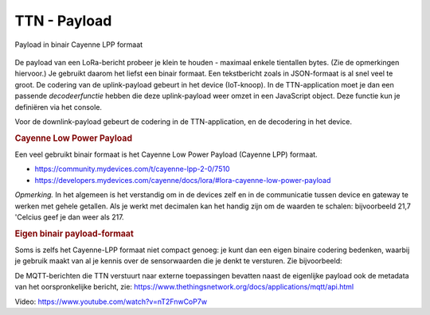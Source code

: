 TTN - Payload
-------------

.. figure:: images/cayenne-lpp.png
  :width: 600px
  :align: center

  Payload in binair Cayenne LPP formaat

De payload van een LoRa-bericht probeer je klein te houden - maximaal enkele tientallen bytes.
(Zie de opmerkingen hiervoor.)
Je gebruikt daarom het liefst een binair formaat.
Een tekstbericht zoals in JSON-formaat is al snel veel te groot.
De codering van de uplink-payload gebeurt in het device (IoT-knoop).
In de TTN-application moet je dan een passende *decodeerfunctie* hebben
die deze uplink-payload weer omzet in een JavaScript object.
Deze functie kun je definiëren via het console.

Voor de downlink-payload gebeurt de codering in de TTN-application,
en de decodering in het device.

.. rubric:: Cayenne Low Power Payload

Een veel gebruikt binair formaat is het Cayenne Low Power Payload (Cayenne LPP) formaat.

* https://community.mydevices.com/t/cayenne-lpp-2-0/7510
* https://developers.mydevices.com/cayenne/docs/lora/#lora-cayenne-low-power-payload

*Opmerking.* In het algemeen is het verstandig om in de devices zelf en
in de communicatie tussen device en gateway te werken met gehele getallen.
Als je werkt met decimalen kan het handig zijn om de waarden te schalen:
bijvoorbeeld 21,7 'Celcius geef je dan weer als 217.

.. rubric:: Eigen binair payload-formaat

Soms is zelfs het Cayenne-LPP formaat niet compact genoeg:
je kunt dan een eigen binaire codering bedenken, waarbij je gebruik maakt
van al je kennis over de sensorwaarden die je denkt te versturen.
Zie bijvoorbeeld:

De MQTT-berichten die TTN verstuurt naar externe toepassingen bevatten naast de eigenlijke payload
ook de metadata van het oorspronkelijke bericht, zie: https://www.thethingsnetwork.org/docs/applications/mqtt/api.html

Video: https://www.youtube.com/watch?v=nT2FnwCoP7w
